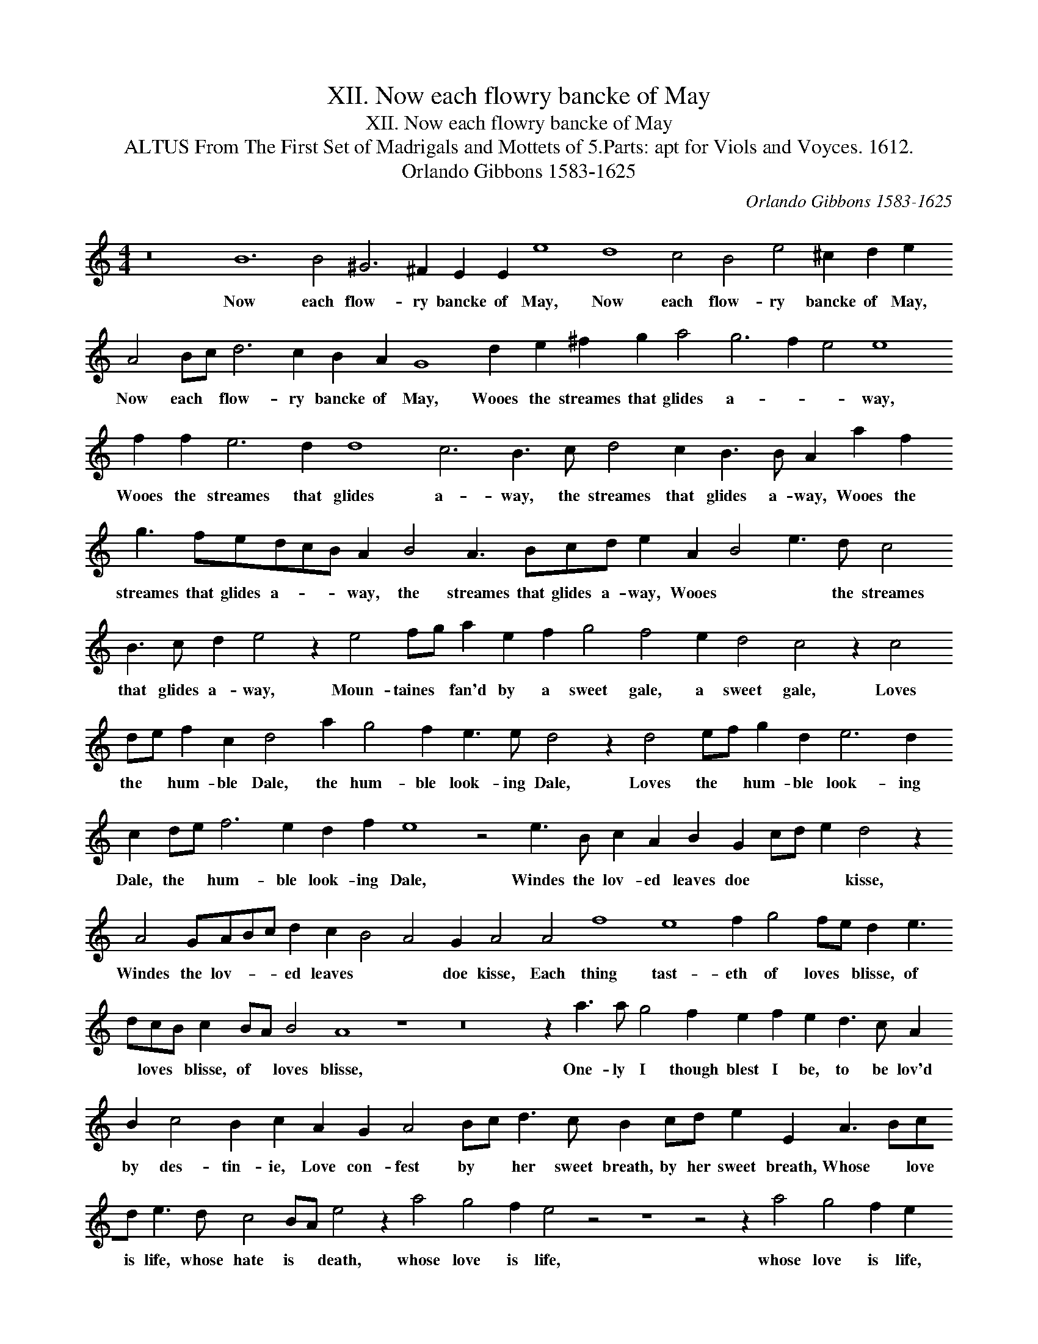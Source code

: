 X:1
T:XII. Now each flowry bancke of May
T:XII. Now each flowry bancke of May
T:ALTUS From The First Set of Madrigals and Mottets of 5.Parts: apt for Viols and Voyces. 1612.
T:Orlando Gibbons 1583-1625
C:Orlando Gibbons 1583-1625
L:1/8
M:4/4
K:C
V:1 treble transpose=-12 
V:1
 z16 B12 B4 ^G6 ^F2 E2 E2 e8 d8 c4 B4 e4 ^c2 d2 e2 A4 Bc d6 c2 B2 A2 G8 d2 e2 ^f2 g2 a4 g6 f2 e4 e8 f2 f2 e6 d2 d8 c6 B3 c d4 c2 B3 B A2 a2 f2 g3 fedcB A2 B4 A3 Bcd e2 A2 B4 e3 d c4 B3 c d2 e4 z2 e4 fg a2 e2 f2 g4 f4 e2 d4 c4 z2 c4 de f2 c2 d4 a2 g4 f2 e3 e d4 z2 d4 ef g2 d2 e6 d2 c2 de f6 e2 d2 f2 e8 z4 e3 B c2 A2 B2 G2 cd e2 d4 z2 A4 GABc d2 c2 B4 A4 G2 A4 A4 f8 e8 f2 g4 fe d2 e3 dcB c2 BA B4 A8 z8 z16 z2 a3 a g4 f2 e2 f2 e2 d3 c A2 B2 c4 B2 c2 A2 G2 A4 Bc d3 c B2 cd e2 E2 A3 Bcd e3 d c4 BA e4 z2 a4 g4 f2 e4 z4 z8 z4 z2 a4 g4 f2 e2 e4 d2 c2 B4 A2 e4 A2 f4 e2 d3 d c3 c B2 A2 G3 G g2 f2 e2 a4 g4 f2 e4 e2 d4 c2 B2 A2 B3 B A8 z2 E2 F2 G2"^1" A8- A32 |] %1
w: Now each flow- ry bancke of May, Now each flow- ry bancke of May, Now each * flow- ry bancke of May, Wooes the streames that glides a- * * way, Wooes the streames that glides a- way, the streames that glides a- way, Wooes the streames that glides a- * * way, the streames that glides a- way, Wooes * * the streames that glides a- way, Moun- taines * fan'd by a sweet gale, a sweet gale, Loves the * hum- ble Dale, the hum- ble look- ing Dale, Loves the * hum- ble look- ing Dale, the * hum- ble look- ing Dale, Windes the lov- ed leaves doe * * * kisse, Windes the lov- * * ed leaves * * doe kisse, Each thing tast- eth of loves * blisse, of * loves * blisse, of * loves blisse, One- ly I though blest I be, to be lov'd by des- tin- ie, Love con- fest by * her sweet breath, by her sweet breath, Whose * love is life, whose hate is * death, whose love is life, whose love is life, whose hate is death, whose love is life, whose hate is death, whose love is life, whose hate is death, Whose live is life, whose hate is death, whose hate is death, whose hate is death. *|

